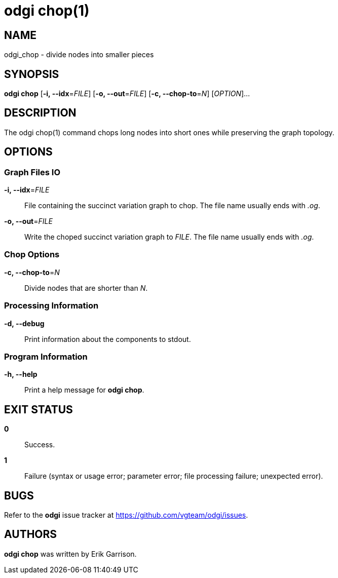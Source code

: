 = odgi chop(1)
ifdef::backend-manpage[]
Erik Garrison
:doctype: manpage
:release-version: v0.4.1 
:man manual: odgi chop
:man source: odgi v0.4.1 
:page-layout: base
endif::[]

== NAME

odgi_chop - divide nodes into smaller pieces

== SYNOPSIS

*odgi chop* [*-i, --idx*=_FILE_] [*-o, --out*=_FILE_] [*-c, --chop-to*=_N_] [_OPTION_]...

== DESCRIPTION

The odgi chop(1) command chops long nodes into short ones while preserving the graph topology.

== OPTIONS

=== Graph Files IO

*-i, --idx*=_FILE_::
  File containing the succinct variation graph to chop. The file name usually ends with _.og_.

*-o, --out*=_FILE_::
  Write the choped succinct variation graph to _FILE_. The file name usually ends with _.og_.

=== Chop Options

*-c, --chop-to*=_N_::
  Divide nodes that are shorter than _N_.

=== Processing Information

*-d, --debug*::
  Print information about the components to stdout.

=== Program Information

*-h, --help*::
  Print a help message for *odgi chop*.

== EXIT STATUS

*0*::
  Success.

*1*::
  Failure (syntax or usage error; parameter error; file processing failure; unexpected error).

== BUGS

Refer to the *odgi* issue tracker at https://github.com/vgteam/odgi/issues.

== AUTHORS

*odgi chop* was written by Erik Garrison.

ifdef::backend-manpage[]
== RESOURCES

*Project web site:* https://github.com/vgteam/odgi

*Git source repository on GitHub:* https://github.com/vgteam/odgi

*GitHub organization:* https://github.com/vgteam

*Discussion list / forum:* https://github.com/vgteam/odgi/issues

== COPYING

The MIT License (MIT)

Copyright (c) 2019 Erik Garrison

Permission is hereby granted, free of charge, to any person obtaining a copy of
this software and associated documentation files (the "Software"), to deal in
the Software without restriction, including without limitation the rights to
use, copy, modify, merge, publish, distribute, sublicense, and/or sell copies of
the Software, and to permit persons to whom the Software is furnished to do so,
subject to the following conditions:

The above copyright notice and this permission notice shall be included in all
copies or substantial portions of the Software.

THE SOFTWARE IS PROVIDED "AS IS", WITHOUT WARRANTY OF ANY KIND, EXPRESS OR
IMPLIED, INCLUDING BUT NOT LIMITED TO THE WARRANTIES OF MERCHANTABILITY, FITNESS
FOR A PARTICULAR PURPOSE AND NONINFRINGEMENT. IN NO EVENT SHALL THE AUTHORS OR
COPYRIGHT HOLDERS BE LIABLE FOR ANY CLAIM, DAMAGES OR OTHER LIABILITY, WHETHER
IN AN ACTION OF CONTRACT, TORT OR OTHERWISE, ARISING FROM, OUT OF OR IN
CONNECTION WITH THE SOFTWARE OR THE USE OR OTHER DEALINGS IN THE SOFTWARE.
endif::[]